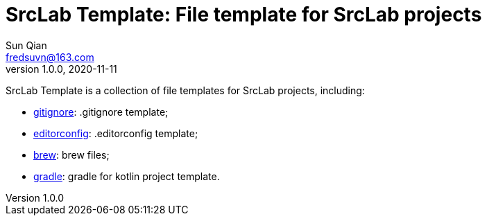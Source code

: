 = SrcLab Template: File template for SrcLab projects
Sun Qian <fredsuvn@163.com>
v1.0.0, 2020-11-11
:encoding: UTF-8

SrcLab Template is a collection of file templates for SrcLab projects, including:

* link:.gitignore[gitignore]: .gitignore template;
* link:.editorconfig[editorconfig]: .editorconfig template;
* link:brew[brew]: brew files;
* link:gradle/kotlin/[gradle]: gradle for kotlin project template.